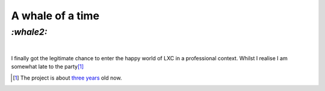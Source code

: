 A whale of a time
#################

`:whale2:`
==========
|

I finally got the legitimate chance to enter the happy world of LXC in a
professional context. Whilst I realise I am somewhat late to the party\ [#]_

.. [#] The project is about `three years`_ old now.

.. _`three years`: https://github.com/docker/docker/graphs/contributors
